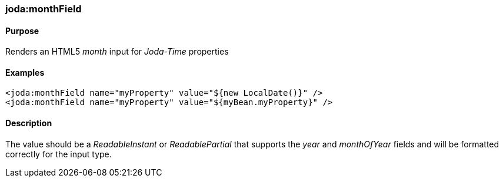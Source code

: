 [[monthField]]
=== joda:monthField

==== Purpose

Renders an HTML5 _month_ input for _Joda-Time_ properties

==== Examples

[source,groovy]
----
<joda:monthField name="myProperty" value="${new LocalDate()}" />
<joda:monthField name="myProperty" value="${myBean.myProperty}" />
----

==== Description

The value should be a _ReadableInstant_ or _ReadablePartial_ that supports the _year_ and _monthOfYear_ fields and will be formatted correctly for the input type.
